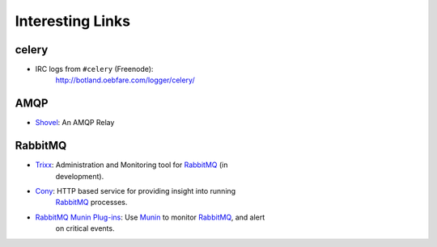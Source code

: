 ===================
 Interesting Links
===================


celery
------

* IRC logs from ``#celery`` (Freenode):
    http://botland.oebfare.com/logger/celery/

AMQP
----

* `Shovel`_: An AMQP Relay

.. _`Shovel`: http://botland.oebfare.com/logger/celery/

RabbitMQ
--------

* `Trixx`_: Administration and Monitoring tool for `RabbitMQ`_ (in
    development).

* `Cony`_: HTTP based service for providing insight into running
    `RabbitMQ`_ processes.

* `RabbitMQ Munin Plug-ins`_: Use `Munin`_ to monitor `RabbitMQ`_, and alert
    on critical events.

.. _`Trixx`: http://github.com/aaronfeng/trixx/tree/master
.. _`Cony`: http://github.com/gmr/Cony/tree/master
.. _`RabbitMQ`: http://rabbitmq.com/
.. _`RabbitMQ Munin Plug-ins`: http://github.com/ask/rabbitmq-munin/
.. _`Munin`: http://munin.projects.linpro.no/
